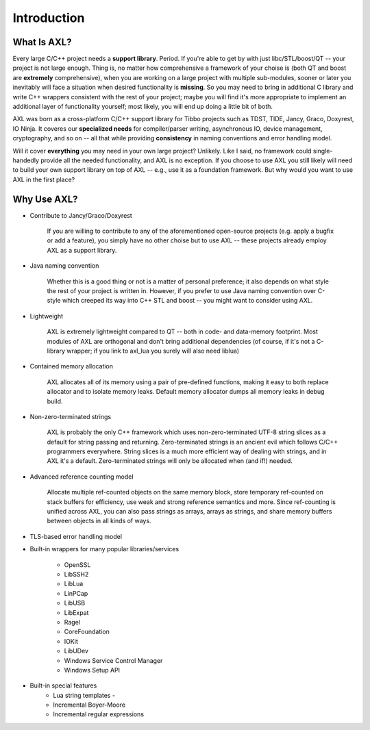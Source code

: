 .. .............................................................................
..
..  This file is part of the AXL library.
..
..  AXL is distributed under the MIT license.
..  For details see accompanying license.txt file,
..  the public copy of which is also available at:
..  http://tibbo.com/downloads/archive/axl/license.txt
..
.. .............................................................................

Introduction
============

What Is AXL?
------------
Every large C/C++ project needs a **support library**. Period. If you're able to get by with just libc/STL/boost/QT -- your project is not large enough. Thing is, no matter how comprehensive a framework of your choise is (both QT and boost are **extremely** comprehensive), when you are working on a large project with multiple sub-modules, sooner or later you inevitably will face a situation when desired functionality is **missing**. So you may need to bring in additional C library and write C++ wrappers consistent with the rest of your project; maybe you will find it's more appropriate to implement an additional layer of functionality yourself; most likely, you will end up doing a little bit of both.

AXL was born as a cross-platform C/C++ support library for Tibbo projects such as TDST, TIDE, Jancy, Graco, Doxyrest, IO Ninja. It coveres our **specialized needs** for compiler/parser writing, asynchronous IO, device management, cryptography, and so on -- all that while providing **consistency** in naming conventions and error handling model.

Will it cover **everything** you may need in your own large project? Unlikely. Like I said, no framework could single-handedly provide all the needed functionality, and AXL is no exception. If you choose to use AXL you still likely will need to build your own support library on top of AXL -- e.g., use it as a foundation framework. But why would you want to use AXL in the first place?

Why Use AXL?
------------

* Contribute to Jancy/Graco/Doxyrest

	If you are willing to contribute to any of the aforementioned open-source projects (e.g. apply a bugfix or add a feature), you simply have no other choise but to use AXL -- these projects already employ AXL as a support library.

* Java naming convention

	Whether this is a good thing or not is a matter of personal preference; it also depends on what style the rest of your project is written in. However, if you prefer to use Java naming convention over C-style which creeped its way into C++ STL and boost -- you might want to consider using AXL.

* Lightweight

	AXL is extremely lightweight compared to QT -- both in code- and data-memory footprint. Most modules of AXL are orthogonal and don't bring additional dependencies (of course, if it's not a C-library wrapper; if you link to axl_lua you surely will also need liblua)

* Contained memory allocation

	AXL allocates all of its memory using a pair of pre-defined functions, making it easy to both replace allocator and to isolate memory leaks. Default memory allocator dumps all memory leaks in debug build.

* Non-zero-terminated strings

	AXL is probably the only C++ framework which uses non-zero-terminated UTF-8 string slices as a default for string passing and returning. Zero-terminated strings is an ancient evil which follows C/C++ programmers everywhere. String slices is a much more efficient way of dealing with strings, and in AXL it's a default. Zero-terminated strings will only be allocated when (and if!) needed.

* Advanced reference counting model

	Allocate multiple ref-counted objects on the same memory block, store temporary ref-counted on stack buffers for efficiency, use weak and strong reference semantics and more. Since ref-counting is unified across AXL, you can also pass strings as arrays, arrays as strings, and share memory buffers between objects in all kinds of ways.

* TLS-based error handling model

* Built-in wrappers for many popular libraries/services

	- OpenSSL
	- LibSSH2
	- LibLua
	- LinPCap
	- LibUSB
	- LibExpat
	- Ragel
	- CoreFoundation
	- IOKit
	- LibUDev
	- Windows Service Control Manager
	- Windows Setup API

* Built-in special features
	- Lua string templates	-
	- Incremental Boyer-Moore
	- Incremental regular expressions

